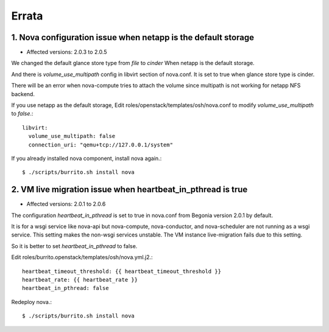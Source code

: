 Errata
=======

1. Nova configuration issue when netapp is the default storage
----------------------------------------------------------------

* Affected versions: 2.0.3 to 2.0.5

We changed the default glance store type from `file` to `cinder`
When netapp is the default storage.

And there is `volume_use_multipath` config in libvirt section of nova.conf.
It is set to true when glance store type is cinder.

There will be an error when nova-compute tries to attach the volume since
multipath is not working for netapp NFS backend.

If you use netapp as the default storage, 
Edit roles/openstack/templates/osh/nova.conf 
to modify `volume_use_multipath` to `false`.::

    libvirt:
      volume_use_multipath: false
      connection_uri: "qemu+tcp://127.0.0.1/system"

If you already installed nova component, install nova again.::

    $ ./scripts/burrito.sh install nova

2. VM live migration issue when heartbeat_in_pthread is true
--------------------------------------------------------------

* Affected versions: 2.0.1 to 2.0.6

The configuration `heartbeat_in_pthread` is set to true in nova.conf from
Begonia version 2.0.1 by default.

It is for a wsgi service like nova-api but nova-compute, 
nova-conductor, and nova-scheduler are not running as a wsgi service.
This setting makes the non-wsgi services unstable.
The VM instance live-migration fails due to this setting.

So it is better to set `heartbeat_in_pthread` to false.

Edit roles/burrito.openstack/templates/osh/nova.yml.j2.::

    heartbeat_timeout_threshold: {{ heartbeat_timeout_threshold }}
    heartbeat_rate: {{ heartbeat_rate }}
    heartbeat_in_pthread: false

Redeploy nova.::

    $ ./scripts/burrito.sh install nova

